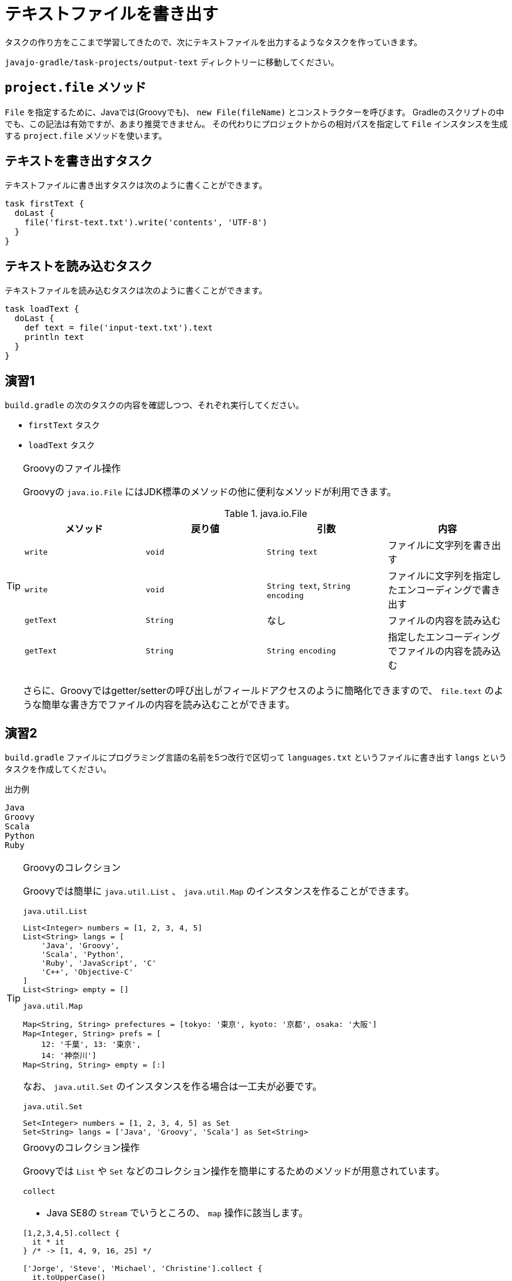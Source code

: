 = テキストファイルを書き出す

タスクの作り方をここまで学習してきたので、次にテキストファイルを出力するようなタスクを作っていきます。

`javajo-gradle/task-projects/output-text` ディレクトリーに移動してください。

== `project.file` メソッド

`File` を指定するために、Javaでは(Groovyでも)、 `new File(fileName)` とコンストラクターを呼びます。
Gradleのスクリプトの中でも、この記法は有効ですが、あまり推奨できません。
その代わりにプロジェクトからの相対パスを指定して `File` インスタンスを生成する `project.file` メソッドを使います。

== テキストを書き出すタスク

テキストファイルに書き出すタスクは次のように書くことができます。

[source,groovy]
----
task firstText {
  doLast {
    file('first-text.txt').write('contents', 'UTF-8')
  }
}
----

== テキストを読み込むタスク

テキストファイルを読み込むタスクは次のように書くことができます。

[source,groovy]
----
task loadText {
  doLast {
    def text = file('input-text.txt').text
    println text
  }
}
----

== 演習1

`build.gradle` の次のタスクの内容を確認しつつ、それぞれ実行してください。

* `firstText` タスク
* `loadText` タスク

.Groovyのファイル操作
[TIP]
====

Groovyの `java.io.File` にはJDK標準のメソッドの他に便利なメソッドが利用できます。


.java.io.File
|===
|メソッド |戻り値 |引数 |内容

|`write`
|`void`
|`String text`
|ファイルに文字列を書き出す

|`write`
|`void`
|`String text`, `String encoding`
|ファイルに文字列を指定したエンコーディングで書き出す

|`getText`
|`String`
|なし
|ファイルの内容を読み込む

|`getText`
|`String`
|`String encoding`
|指定したエンコーディングでファイルの内容を読み込む
|===

さらに、Groovyではgetter/setterの呼び出しがフィールドアクセスのように簡略化できますので、 `file.text` のような簡単な書き方でファイルの内容を読み込むことができます。

====

== 演習2

`build.gradle` ファイルにプログラミング言語の名前を5つ改行で区切って `languages.txt` というファイルに書き出す `langs` というタスクを作成してください。

.出力例
[source,txt]
----
Java
Groovy
Scala
Python
Ruby
----

.Groovyのコレクション
[TIP]
====

Groovyでは簡単に `java.util.List` 、 `java.util.Map` のインスタンスを作ることができます。

.`java.util.List`
[source,groovy]
----
List<Integer> numbers = [1, 2, 3, 4, 5]
List<String> langs = [
    'Java', 'Groovy',
    'Scala', 'Python',
    'Ruby', 'JavaScript', 'C'
    'C++', 'Objective-C'
]
List<String> empty = []
----

.`java.util.Map`
[source,groovy]
----
Map<String, String> prefectures = [tokyo: '東京', kyoto: '京都', osaka: '大阪']
Map<Integer, String> prefs = [
    12: '千葉', 13: '東京',
    14: '神奈川']
Map<String, String> empty = [:]
----

なお、 `java.util.Set` のインスタンスを作る場合は一工夫が必要です。

.`java.util.Set`
[source, groovy]
----
Set<Integer> numbers = [1, 2, 3, 4, 5] as Set
Set<String> langs = ['Java', 'Groovy', 'Scala'] as Set<String>
----

====

.Groovyのコレクション操作
[TIP]
====

Groovyでは `List` や `Set` などのコレクション操作を簡単にするためのメソッドが用意されています。

.`collect`
* Java SE8の `Stream` でいうところの、 `map` 操作に該当します。

[source,groovy]
----
[1,2,3,4,5].collect {
  it * it
} /* -> [1, 4, 9, 16, 25] */

['Jorge', 'Steve', 'Michael', 'Christine'].collect {
  it.toUpperCase()
} /* -> ['JORGE', 'STEVE', 'MICHAEL', 'CHRISTINE'] */
----

.`findAll`
* Java SE8の `Stream` でいうところの、 `filter` 操作に該当します。

[source,groovy]
----
[1, 2, 3, 4, 5, 6, 7, 8].findAll {
  it > 3 && it % 2 == 0
} /* -> [4, 6, 8] */

['Java', 'Groovy', 'Scala', 'Clojure', 'JRuby'].findAll {
  it.endsWith('a')
} /* -> ['Java', 'Scala'] */
----

.`join`
* Java SE8の `Stream` でいうところの、 `collect(Collectors.joining())` 操作に該当します。

[source,groovy]
----
['Java', 'Groovy', 'Scala', 'Clojure', 'JRuby'].join(', ')
/* -> 'Java, Groovy, Scala, Clojure, JRuby' */
----

====

== 演習3

先ほど出力した `languages.txt` ファイルを読み込み、マークダウンのリスト形式に変換して `languages.md` ファイルに出力する `langsToMd` タスクを `build.gradle` の中に作成してください。

.出力例
[source,groovy]
----
* Java
* Groovy
* Scala
* Python
* Ruby
----

== 演習4(結構ハイレベル)

`build.gradle` ファイルに、`javajo-gradle/task-projects/output-text/files` ディレクトリー以下のすべてのファイルの一覧を`all-files.txt` というファイルに書き出すタスク `listAllFiles` タスクを作成してください。

.`file` 系メソッドをもう少し
[TIP]
====

`Project` オブジェクトが提供する `file` 系メソッドには次のようなものがあります。


.`file` 系メソッド
|===
|メソッド名 |戻り値 |引数 |内容

|`file`
|`File`
|`Object path`
|単一の `File` インスタンスを返す

|`files`
|`ConfigurableFileCollection`
|`Object... paths`
|引数に渡されたファイルのリストを返す

|`fileTree`
|`ConfigurableFileTree`
|`Object baseDir`
|与えられたディレクトリーを起点とするファイルツリー(リストとして扱える)
|===

====

== 演習5(ちょっとむずかしい)

`java-projects/normal-project/src` ディレクトリー以下のファイル一覧を `java-projects/normal-project` からの相対パスで `java-sources.txt` ファイルに書き出すタスク `listJavaSources` タスクを作成してください。

.ヒント
* ルートのプロジェクト(`javajo-gradle`)は、プロパティ `rootProject` で参照できます。
* ルートプロジェクトから `java-projects` サブプロジェクトの `normal-project` サブプロジェクトは、 `project(':java-projects:normal-project')` で取得できます。
* 特定のディレクトリー以下のファイル全てを集めるメソッドは `project.fileTree` メソッドです。
